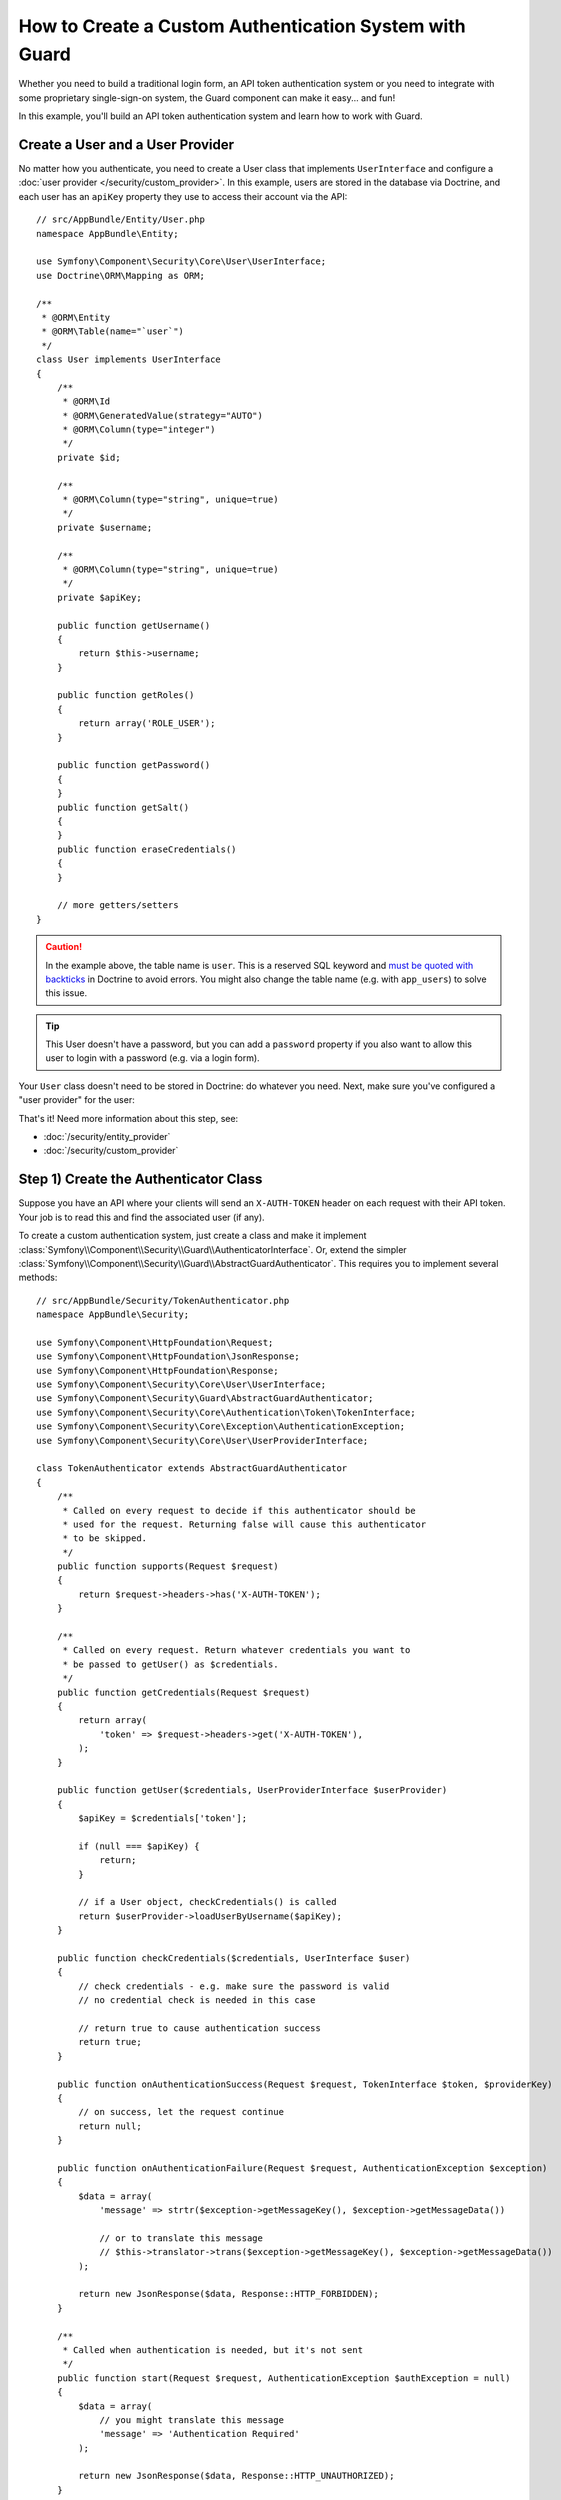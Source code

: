 .. index::
    single: Security; Custom Authentication

How to Create a Custom Authentication System with Guard
=======================================================

Whether you need to build a traditional login form, an API token authentication system
or you need to integrate with some proprietary single-sign-on system, the Guard
component can make it easy... and fun!

In this example, you'll build an API token authentication system and learn how
to work with Guard.

Create a User and a User Provider
---------------------------------

No matter how you authenticate, you need to create a User class that implements ``UserInterface``
and configure a :doc:`user provider </security/custom_provider>`. In this
example, users are stored in the database via Doctrine, and each user has an ``apiKey``
property they use to access their account via the API::

    // src/AppBundle/Entity/User.php
    namespace AppBundle\Entity;

    use Symfony\Component\Security\Core\User\UserInterface;
    use Doctrine\ORM\Mapping as ORM;

    /**
     * @ORM\Entity
     * @ORM\Table(name="`user`")
     */
    class User implements UserInterface
    {
        /**
         * @ORM\Id
         * @ORM\GeneratedValue(strategy="AUTO")
         * @ORM\Column(type="integer")
         */
        private $id;

        /**
         * @ORM\Column(type="string", unique=true)
         */
        private $username;

        /**
         * @ORM\Column(type="string", unique=true)
         */
        private $apiKey;

        public function getUsername()
        {
            return $this->username;
        }

        public function getRoles()
        {
            return array('ROLE_USER');
        }

        public function getPassword()
        {
        }
        public function getSalt()
        {
        }
        public function eraseCredentials()
        {
        }

        // more getters/setters
    }

.. caution::

    In the example above, the table name is ``user``. This is a reserved SQL
    keyword and `must be quoted with backticks`_ in Doctrine to avoid errors.
    You might also change the table name (e.g. with ``app_users``) to solve
    this issue.

.. tip::

    This User doesn't have a password, but you can add a ``password`` property if
    you also want to allow this user to login with a password (e.g. via a login form).

Your ``User`` class doesn't need to be stored in Doctrine: do whatever you need.
Next, make sure you've configured a "user provider" for the user:

.. configuration-block::

    .. code-block:: yaml

        # app/config/security.yml
        security:
            # ...

            providers:
                your_db_provider:
                    entity:
                        class: AppBundle:User
                        property: apiKey

            # ...

    .. code-block:: xml

        <!-- app/config/security.xml -->
        <?xml version="1.0" encoding="UTF-8"?>
        <srv:container xmlns="http://symfony.com/schema/dic/security"
            xmlns:xsi="http://www.w3.org/2001/XMLSchema-instance"
            xmlns:srv="http://symfony.com/schema/dic/services"
            xsi:schemaLocation="http://symfony.com/schema/dic/services
                http://symfony.com/schema/dic/services/services-1.0.xsd">

            <config>
                <!-- ... -->

                <provider name="your_db_provider">
                    <entity class="AppBundle:User" />
                </provider>

                <!-- ... -->
            </config>
        </srv:container>

    .. code-block:: php

        // app/config/security.php
        $container->loadFromExtension('security', array(
            // ...

            'providers' => array(
                'your_db_provider' => array(
                    'entity' => array(
                        'class' => 'AppBundle:User',
                    ),
                ),
            ),

            // ...
        ));

That's it! Need more information about this step, see:

* :doc:`/security/entity_provider`
* :doc:`/security/custom_provider`

Step 1) Create the Authenticator Class
--------------------------------------

Suppose you have an API where your clients will send an ``X-AUTH-TOKEN`` header
on each request with their API token. Your job is to read this and find the associated
user (if any).

To create a custom authentication system, just create a class and make it implement
:class:`Symfony\\Component\\Security\\Guard\\AuthenticatorInterface`. Or, extend
the simpler :class:`Symfony\\Component\\Security\\Guard\\AbstractGuardAuthenticator`.
This requires you to implement several methods::

    // src/AppBundle/Security/TokenAuthenticator.php
    namespace AppBundle\Security;

    use Symfony\Component\HttpFoundation\Request;
    use Symfony\Component\HttpFoundation\JsonResponse;
    use Symfony\Component\HttpFoundation\Response;
    use Symfony\Component\Security\Core\User\UserInterface;
    use Symfony\Component\Security\Guard\AbstractGuardAuthenticator;
    use Symfony\Component\Security\Core\Authentication\Token\TokenInterface;
    use Symfony\Component\Security\Core\Exception\AuthenticationException;
    use Symfony\Component\Security\Core\User\UserProviderInterface;

    class TokenAuthenticator extends AbstractGuardAuthenticator
    {
        /**
         * Called on every request to decide if this authenticator should be
         * used for the request. Returning false will cause this authenticator
         * to be skipped.
         */
        public function supports(Request $request)
        {
            return $request->headers->has('X-AUTH-TOKEN');
        }

        /**
         * Called on every request. Return whatever credentials you want to
         * be passed to getUser() as $credentials.
         */
        public function getCredentials(Request $request)
        {
            return array(
                'token' => $request->headers->get('X-AUTH-TOKEN'),
            );
        }

        public function getUser($credentials, UserProviderInterface $userProvider)
        {
            $apiKey = $credentials['token'];

            if (null === $apiKey) {
                return;
            }

            // if a User object, checkCredentials() is called
            return $userProvider->loadUserByUsername($apiKey);
        }

        public function checkCredentials($credentials, UserInterface $user)
        {
            // check credentials - e.g. make sure the password is valid
            // no credential check is needed in this case

            // return true to cause authentication success
            return true;
        }

        public function onAuthenticationSuccess(Request $request, TokenInterface $token, $providerKey)
        {
            // on success, let the request continue
            return null;
        }

        public function onAuthenticationFailure(Request $request, AuthenticationException $exception)
        {
            $data = array(
                'message' => strtr($exception->getMessageKey(), $exception->getMessageData())

                // or to translate this message
                // $this->translator->trans($exception->getMessageKey(), $exception->getMessageData())
            );

            return new JsonResponse($data, Response::HTTP_FORBIDDEN);
        }

        /**
         * Called when authentication is needed, but it's not sent
         */
        public function start(Request $request, AuthenticationException $authException = null)
        {
            $data = array(
                // you might translate this message
                'message' => 'Authentication Required'
            );

            return new JsonResponse($data, Response::HTTP_UNAUTHORIZED);
        }

        public function supportsRememberMe()
        {
            return false;
        }
    }

.. versionadded:: 3.4
    ``AuthenticatorInterface`` was introduced in Symfony 3.4. In previous Symfony
    versions, authenticators needed to implement ``GuardAuthenticatorInterface``.

Nice work! Each method is explained below: :ref:`The Guard Authenticator Methods<guard-auth-methods>`.

Step 2) Configure the Authenticator
-----------------------------------

To finish this, make sure your authenticator is registered as a service. If you're
using the :ref:`default services.yml configuration <service-container-services-load-example>`,
that happens automatically.

Finally, configure your ``firewalls`` key in ``security.yml`` to use this authenticator:

.. configuration-block::

    .. code-block:: yaml

        # app/config/security.yml
        security:
            # ...

            firewalls:
                # ...

                main:
                    anonymous: ~
                    logout: ~

                    guard:
                        authenticators:
                            - AppBundle\Security\TokenAuthenticator

                    # if you want, disable storing the user in the session
                    # stateless: true

                    # maybe other things, like form_login, remember_me, etc
                    # ...

    .. code-block:: xml

        <!-- app/config/security.xml -->
        <?xml version="1.0" encoding="UTF-8"?>
        <srv:container xmlns="http://symfony.com/schema/dic/security"
            xmlns:xsi="http://www.w3.org/2001/XMLSchema-instance"
            xmlns:srv="http://symfony.com/schema/dic/services"
            xsi:schemaLocation="http://symfony.com/schema/dic/services
                http://symfony.com/schema/dic/services/services-1.0.xsd">
            <config>
                <!-- ... -->

                <firewall name="main"
                    pattern="^/"
                    anonymous="true"
                >
                    <logout />

                    <guard>
                        <authenticator>AppBundle\Security\TokenAuthenticator</authenticator>
                    </guard>

                    <!-- ... -->
                </firewall>
            </config>
        </srv:container>

    .. code-block:: php

        // app/config/security.php

        // ..
        use AppBundle\Security\TokenAuthenticator;

        $container->loadFromExtension('security', array(
            'firewalls' => array(
                'main'       => array(
                    'pattern'        => '^/',
                    'anonymous'      => true,
                    'logout'         => true,
                    'guard'          => array(
                        'authenticators'  => array(
                            TokenAuthenticator::class
                        ),
                    ),
                    // ...
                ),
            ),
        ));

You did it! You now have a fully-working API token authentication system. If your
homepage required ``ROLE_USER``, then you could test it under different conditions:

.. code-block:: bash

    # test with no token
    curl http://localhost:8000/
    # {"message":"Authentication Required"}

    # test with a bad token
    curl -H "X-AUTH-TOKEN: FAKE" http://localhost:8000/
    # {"message":"Username could not be found."}

    # test with a working token
    curl -H "X-AUTH-TOKEN: REAL" http://localhost:8000/
    # the homepage controller is executed: the page loads normally

Now, learn more about what each method does.

.. _guard-auth-methods:

The Guard Authenticator Methods
-------------------------------

Each authenticator needs the following methods:

**supports(Request $request)**
    This will be called on *every* request and your job is to decide if the
    authenticator should be used for this request (return ``true``) or if it
    should be skipped (return ``false``).

    .. versionadded:: 3.4
        The ``supports()`` method was introduced in Symfony 3.4. In previous Symfony
        versions, the authenticator could be skipped returning ``null`` in the
        ``getCredentials()`` method.

**getCredentials(Request $request)**
    This will be called on *every* request and your job is to read the token (or
    whatever your "authentication" information is) from the request and return it.
    These credentials are later passed as the first argument of ``getUser()``.

**getUser($credentials, UserProviderInterface $userProvider)**
    The ``$credentials`` argument is the value returned by ``getCredentials()``.
    Your job is to return an object that implements ``UserInterface``. If you do,
    then ``checkCredentials()`` will be called. If you return ``null`` (or throw
    an :ref:`AuthenticationException <guard-customize-error>`) authentication
    will fail.

**checkCredentials($credentials, UserInterface $user)**
    If ``getUser()`` returns a User object, this method is called. Your job is to
    verify if the credentials are correct. For a login form, this is where you would
    check that the password is correct for the user. To pass authentication, return
    ``true``. If you return *anything* else
    (or throw an :ref:`AuthenticationException <guard-customize-error>`),
    authentication will fail.

**onAuthenticationSuccess(Request $request, TokenInterface $token, $providerKey)**
    This is called after successful authentication and your job is to either
    return a :class:`Symfony\\Component\\HttpFoundation\\Response` object
    that will be sent to the client or ``null`` to continue the request
    (e.g. allow the route/controller to be called like normal). Since this
    is an API where each request authenticates itself, you want to return
    ``null``.

**onAuthenticationFailure(Request $request, AuthenticationException $exception)**
    This is called if authentication fails. Your job
    is to return the :class:`Symfony\\Component\\HttpFoundation\\Response`
    object that should be sent to the client. The ``$exception`` will tell you
    *what* went wrong during authentication.

**start(Request $request, AuthenticationException $authException = null)**
    This is called if the client accesses a URI/resource that requires authentication,
    but no authentication details were sent. Your job is to return a
    :class:`Symfony\\Component\\HttpFoundation\\Response` object that helps
    the user authenticate (e.g. a 401 response that says "token is missing!").

**supportsRememberMe()**
    If you want to support "remember me" functionality, return true from this method.
    You will still need to activate ``remember_me`` under your firewall for it to work.
    Since this is a stateless API, you do not want to support "remember me"
    functionality in this example.

**createAuthenticatedToken(UserInterface $user, string $providerKey)**
    If you are implementing the :class:`Symfony\\Component\\Security\\Guard\\AuthenticatorInterface`
    instead of extending the :class:`Symfony\\Component\\Security\\Guard\\AbstractGuardAuthenticator`
    class, you have to implement this method. It will be called
    after a successful authentication to create and return the token
    for the user, who was supplied as the first argument.

The picture below shows how Symfony calls Guard Authenticator methods:

.. raw:: html

    <object data="../_images/security/authentication-guard-methods.svg" type="image/svg+xml"></object>

.. _guard-customize-error:

Customizing Error Messages
--------------------------

When ``onAuthenticationFailure()`` is called, it is passed an ``AuthenticationException``
that describes *how* authentication failed via its ``$exception->getMessageKey()`` (and
``$exception->getMessageData()``) method. The message will be different based on *where*
authentication fails (i.e. ``getUser()`` versus ``checkCredentials()``).

But, you can easily return a custom message by throwing a
:class:`Symfony\\Component\\Security\\Core\\Exception\\CustomUserMessageAuthenticationException`.
You can throw this from ``getCredentials()``, ``getUser()`` or ``checkCredentials()``
to cause a failure::

    // src/AppBundle/Security/TokenAuthenticator.php
    // ...

    use Symfony\Component\Security\Core\Exception\CustomUserMessageAuthenticationException;

    class TokenAuthenticator extends AbstractGuardAuthenticator
    {
        // ...

        public function getCredentials(Request $request)
        {
            // ...

            if ($token == 'ILuvAPIs') {
                throw new CustomUserMessageAuthenticationException(
                    'ILuvAPIs is not a real API key: it\'s just a silly phrase'
                );
            }

            // ...
        }

        // ...
    }

In this case, since "ILuvAPIs" is a ridiculous API key, you could include an easter
egg to return a custom message if someone tries this:

.. code-block:: bash

    curl -H "X-AUTH-TOKEN: ILuvAPIs" http://localhost:8000/
    # {"message":"ILuvAPIs is not a real API key: it's just a silly phrase"}

Building a Login Form
---------------------

If you're building a login form, use the :class:`Symfony\\Component\\Security\\Guard\\Authenticator\\AbstractFormLoginAuthenticator`
as your base class - it implements a few methods for you. Then, fill in the other
methods just like with the ``TokenAuthenticator``. Outside of Guard, you are still
responsible for creating a route, controller and template for your login form.

.. _guard-csrf-protection:

Adding CSRF Protection
----------------------

If you're using a Guard authenticator to build a login form and want to add CSRF
protection, no problem!

First, :ref:`add the _csrf_token to your login template <csrf-login-template>`.

Then, type-hint ``CsrfTokenManagerInterface`` in your ``__construct()`` method
(or manually configure the ``security.csrf.token_manager`` service to be passed)
and add the following logic::

    // src/AppBundle/Security/ExampleFormAuthenticator.php
    // ...

    use Symfony\Component\Security\Csrf\CsrfTokenManagerInterface;
    use Symfony\Component\Security\Csrf\CsrfToken;
    use Symfony\Component\Security\Core\Exception\InvalidCsrfTokenException;
    use Symfony\Component\Security\Guard\Authenticator\AbstractFormLoginAuthenticator;

    class ExampleFormAuthenticator extends AbstractFormLoginAuthenticator
    {
        private $csrfTokenManager;

        public function __construct(CsrfTokenManagerInterface $csrfTokenManager)
        {
            $this->csrfTokenManager = $csrfTokenManager;
        }

        public function getCredentials(Request $request)
        {
            $csrfToken = $request->request->get('_csrf_token');

            if (false === $this->csrfTokenManager->isTokenValid(new CsrfToken('authenticate', $csrfToken))) {
                throw new InvalidCsrfTokenException('Invalid CSRF token.');
            }

            // ... all your normal logic
        }

        // ...
    }

Avoid Authenticating the Browser on Every Request
-------------------------------------------------

If you create a Guard login system that's used by a browser and you're experiencing
problems with your session or CSRF tokens, the cause could be bad behavior by your
authenticator. When a Guard authenticator is meant to be used by a browser, you
should *not* authenticate the user on *every* request. In other words, you need to
make sure the ``supports()`` method *only* returns ``true`` when
you actually *need* to authenticate the user. Why? Because, when ``supports()``
returns true (and authentication is ultimately successful), for security purposes,
the user's session is "migrated" to a new session id.

This is an edge-case, and unless you're having session or CSRF token issues, you
can ignore this. Here is an example of good and bad behavior::

    public function supports(Request $request)
    {
        // GOOD behavior: only authenticate on a specific route
        if ($request->attributes->get('_route') !== 'login_route' || !$request->isMethod('POST')) {
            return false;
        }

        // e.g. your login system authenticates by the user's IP address
        // BAD behavior: So, you decide to *always* return true so that
        // you can check the user's IP address on every request
        return true;
    }

The problem occurs when your browser-based authenticator tries to authenticate
the user on *every* request - like in the IP address-based example above. There
are two possible fixes:

1) If you do *not* need authentication to be stored in the session, set ``stateless: true``
under your firewall.

2) Update your authenticator to avoid authentication if the user is already authenticated:

.. code-block:: diff

    // src/Security/MyIpAuthenticator.php
    // ...

    + use Symfony\Component\Security\Core\Security;

    class MyIpAuthenticator
    {
    +     private $security;

    +     public function __construct(Security $security)
    +     {
    +         $this->security = $security;
    +     }

        public function supports(Request $request)
        {
    +         // if there is already an authenticated user (likely due to the session)
    +         // then return null and skip authentication: there is no need.
    +         if ($this->security->getUser()) {
    +             return false;
    +         }

    +         // the user is not logged in, so the authenticator should continue
    +         return true;
        }
    }

If you use autowiring, the ``Security``  service will automatically be passed to
your authenticator.

Frequently Asked Questions
--------------------------

**Can I have Multiple Authenticators?**
    Yes! But when you do, you'll need choose just *one* authenticator to be your
    "entry_point". This means you'll need to choose *which* authenticator's ``start()``
    method should be called when an anonymous user tries to access a protected resource.
    For more details, see :doc:`/security/multiple_guard_authenticators`.

**Can I use this with form_login?**
    Yes! ``form_login`` is *one* way to authenticate a user, so you could use
    it *and* then add one or more authenticators. Using a guard authenticator doesn't
    collide with other ways to authenticate.

**Can I use this with FOSUserBundle?**
    Yes! Actually, FOSUserBundle doesn't handle security: it simply gives you a
    ``User`` object and some routes and controllers to help with login, registration,
    forgot password, etc. When you use FOSUserBundle, you typically use ``form_login``
    to actually authenticate the user. You can continue doing that (see previous
    question) or use the ``User`` object from FOSUserBundle and create your own
    authenticator(s) (just like in this article).

.. _`must be quoted with backticks`: http://docs.doctrine-project.org/projects/doctrine-orm/en/latest/reference/basic-mapping.html#quoting-reserved-words
